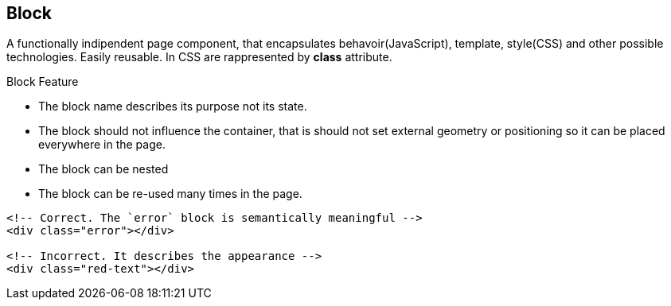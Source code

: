 [[block]]
== Block
:sectanchors:

A functionally indipendent page component, that encapsulates behavoir(JavaScript),
template, style(CSS) and other possible technologies. Easily reusable.
In CSS are rappresented by *class* attribute.

.Block Feature
* The block name describes its purpose not its state.
* The block should not influence the container,
that is should not set external geometry or positioning so it  can be placed everywhere in the page.

* The block can be nested
* The block can be re-used many times in the page.

[source,xml]
----
<!-- Correct. The `error` block is semantically meaningful -->
<div class="error"></div>

<!-- Incorrect. It describes the appearance -->
<div class="red-text"></div>
----
